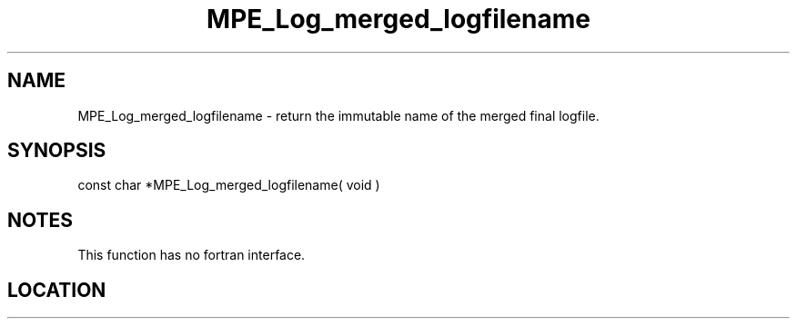 .TH MPE_Log_merged_logfilename 4 "6/15/2009" " " "MPE"
.SH NAME
MPE_Log_merged_logfilename \-  return the immutable name of the merged final logfile. 
.SH SYNOPSIS
.nf
const char *MPE_Log_merged_logfilename( void )
.fi
.SH NOTES
This function has no fortran interface.
.SH LOCATION
../src/logging/src/mpe_log.c
